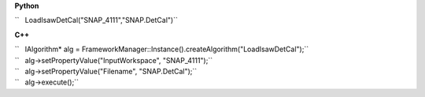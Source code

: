 **Python**

``   LoadIsawDetCal("SNAP_4111","SNAP.DetCal")``

**C++**

| ``   IAlgorithm* alg = FrameworkManager::Instance().createAlgorithm("LoadIsawDetCal");``
| ``   alg->setPropertyValue("InputWorkspace", "SNAP_4111");``
| ``   alg->setPropertyValue("Filename", "SNAP.DetCal");``
| ``   alg->execute();``
